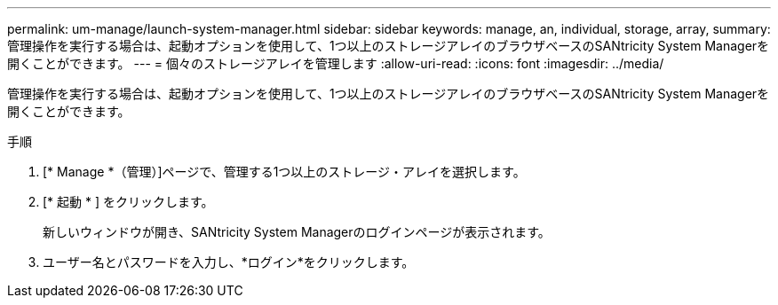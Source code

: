 ---
permalink: um-manage/launch-system-manager.html 
sidebar: sidebar 
keywords: manage, an, individual, storage, array, 
summary: 管理操作を実行する場合は、起動オプションを使用して、1つ以上のストレージアレイのブラウザベースのSANtricity System Managerを開くことができます。 
---
= 個々のストレージアレイを管理します
:allow-uri-read: 
:icons: font
:imagesdir: ../media/


[role="lead"]
管理操作を実行する場合は、起動オプションを使用して、1つ以上のストレージアレイのブラウザベースのSANtricity System Managerを開くことができます。

.手順
. [* Manage *（管理）]ページで、管理する1つ以上のストレージ・アレイを選択します。
. [* 起動 * ] をクリックします。
+
新しいウィンドウが開き、SANtricity System Managerのログインページが表示されます。

. ユーザー名とパスワードを入力し、*ログイン*をクリックします。

